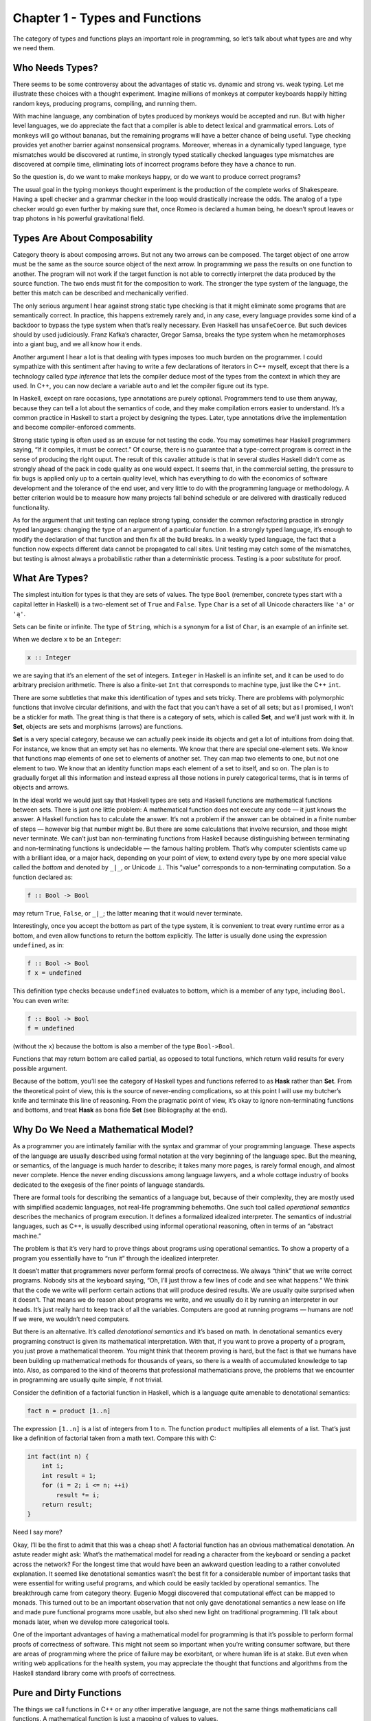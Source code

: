 ===============================
Chapter 1 - Types and Functions
===============================

The category of types and functions plays an important role in
programming, so let’s talk about what types are and why we need them.

Who Needs Types?
================

There seems to be some controversy about the advantages of static vs.
dynamic and strong vs. weak typing. Let me illustrate these choices with
a thought experiment. Imagine millions of monkeys at computer keyboards
happily hitting random keys, producing programs, compiling, and running
them.

|IMG_1329|

With machine language, any combination of bytes produced by monkeys
would be accepted and run. But with higher level languages, we do
appreciate the fact that a compiler is able to detect lexical and
grammatical errors. Lots of monkeys will go without bananas, but the
remaining programs will have a better chance of being useful. Type
checking provides yet another barrier against nonsensical programs.
Moreover, whereas in a dynamically typed language, type mismatches would
be discovered at runtime, in strongly typed statically checked languages
type mismatches are discovered at compile time, eliminating lots of
incorrect programs before they have a chance to run.

So the question is, do we want to make monkeys happy, or do we want to
produce correct programs?

The usual goal in the typing monkeys thought experiment is the
production of the complete works of Shakespeare. Having a spell checker
and a grammar checker in the loop would drastically increase the odds.
The analog of a type checker would go even further by making sure that,
once Romeo is declared a human being, he doesn’t sprout leaves or trap
photons in his powerful gravitational field.

Types Are About Composability
=============================

Category theory is about composing arrows. But not any two arrows can be
composed. The target object of one arrow must be the same as the source
source object of the next arrow. In programming we pass the results on
one function to another. The program will not work if the target
function is not able to correctly interpret the data produced by the
source function. The two ends must fit for the composition to work. The
stronger the type system of the language, the better this match can be
described and mechanically verified.

The only serious argument I hear against strong static type checking is
that it might eliminate some programs that are semantically correct. In
practice, this happens extremely rarely and, in any case, every language
provides some kind of a backdoor to bypass the type system when that’s
really necessary. Even Haskell has ``unsafeCoerce``. But such devices
should by used judiciously. Franz Kafka’s character, Gregor Samsa,
breaks the type system when he metamorphoses into a giant bug, and we
all know how it ends.

Another argument I hear a lot is that dealing with types imposes too
much burden on the programmer. I could sympathize with this sentiment
after having to write a few declarations of iterators in C++ myself,
except that there is a technology called *type inference* that lets the
compiler deduce most of the types from the context in which they are
used. In C++, you can now declare a variable ``auto`` and let the
compiler figure out its type.

In Haskell, except on rare occasions, type annotations are purely
optional. Programmers tend to use them anyway, because they can tell a
lot about the semantics of code, and they make compilation errors easier
to understand. It’s a common practice in Haskell to start a project by
designing the types. Later, type annotations drive the implementation
and become compiler-enforced comments.

Strong static typing is often used as an excuse for not testing the
code. You may sometimes hear Haskell programmers saying, “If it
compiles, it must be correct.” Of course, there is no guarantee that a
type-correct program is correct in the sense of producing the right
ouput. The result of this cavalier attitude is that in several studies
Haskell didn’t come as strongly ahead of the pack in code quality as one
would expect. It seems that, in the commercial setting, the pressure to
fix bugs is applied only up to a certain quality level, which has
everything to do with the economics of software development and the
tolerance of the end user, and very little to do with the programming
language or methodology. A better criterion would be to measure how many
projects fall behind schedule or are delivered with drastically reduced
functionality.

As for the argument that unit testing can replace strong typing,
consider the common refactoring practice in strongly typed languages:
changing the type of an argument of a particular function. In a strongly
typed language, it’s enough to modify the declaration of that function
and then fix all the build breaks. In a weakly typed language, the fact
that a function now expects different data cannot be propagated to call
sites. Unit testing may catch some of the mismatches, but testing is
almost always a probabilistic rather than a deterministic process.
Testing is a poor substitute for proof.

What Are Types?
===============

The simplest intuition for types is that they are sets of values. The
type ``Bool`` (remember, concrete types start with a capital letter in
Haskell) is a two-element set of ``True`` and ``False``. Type ``Char``
is a set of all Unicode characters like ``'a'`` or ``'ą'``.

Sets can be finite or infinite. The type of ``String``, which is a
synonym for a list of ``Char``, is an example of an infinite set.

When we declare ``x`` to be an ``Integer``:

.. code-block:: haskell

    x :: Integer

we are saying that it’s an element of the set of integers. ``Integer``
in Haskell is an infinite set, and it can be used to do arbitrary
precision arithmetic. There is also a finite-set ``Int`` that
corresponds to machine type, just like the C++ ``int``.

There are some subtleties that make this identification of types and
sets tricky. There are problems with polymorphic functions that involve
circular definitions, and with the fact that you can’t have a set of all
sets; but as I promised, I won’t be a stickler for math. The great thing
is that there is a category of sets, which is called **Set**, and we’ll
just work with it. In **Set**, objects are sets and morphisms (arrows)
are functions.

**Set** is a very special category, because we can actually peek inside
its objects and get a lot of intuitions from doing that. For instance,
we know that an empty set has no elements. We know that there are
special one-element sets. We know that functions map elements of one set
to elements of another set. They can map two elements to one, but not
one element to two. We know that an identity function maps each element
of a set to itself, and so on. The plan is to gradually forget all this
information and instead express all those notions in purely categorical
terms, that is in terms of objects and arrows.

In the ideal world we would just say that Haskell types are sets and
Haskell functions are mathematical functions between sets. There is just
one little problem: A mathematical function does not execute any code —
it just knows the answer. A Haskell function has to calculate the
answer. It’s not a problem if the answer can be obtained in a finite
number of steps — however big that number might be. But there are some
calculations that involve recursion, and those might never terminate. We
can’t just ban non-terminating functions from Haskell because
distinguishing between terminating and non-terminating functions is
undecidable — the famous halting problem. That’s why computer scientists
came up with a brilliant idea, or a major hack, depending on your point
of view, to extend every type by one more special value called the
*bottom* and denoted by ``_|_``, or Unicode ⊥. This “value” corresponds
to a non-terminating computation. So a function declared as:

.. code-block:: haskell

    f :: Bool -> Bool

may return ``True``, ``False``, or ``_|_``; the latter meaning that it
would never terminate.

Interestingly, once you accept the bottom as part of the type system, it
is convenient to treat every runtime error as a bottom, and even allow
functions to return the bottom explicitly. The latter is usually done
using the expression ``undefined``, as in:

.. code-block:: haskell

    f :: Bool -> Bool
    f x = undefined

This definition type checks because ``undefined`` evaluates to bottom,
which is a member of any type, including ``Bool``. You can even write:

.. code-block:: haskell

    f :: Bool -> Bool
    f = undefined

(without the ``x``) because the bottom is also a member of the type
``Bool->Bool``.

Functions that may return bottom are called partial, as opposed to total
functions, which return valid results for every possible argument.

Because of the bottom, you’ll see the category of Haskell types and
functions referred to as **Hask** rather than **Set**. From the
theoretical point of view, this is the source of never-ending
complications, so at this point I will use my butcher’s knife and
terminate this line of reasoning. From the pragmatic point of view, it’s
okay to ignore non-terminating functions and bottoms, and treat **Hask**
as bona fide **Set** (see Bibliography at the end).

Why Do We Need a Mathematical Model?
====================================

As a programmer you are intimately familiar with the syntax and grammar
of your programming language. These aspects of the language are usually
described using formal notation at the very beginning of the language
spec. But the meaning, or semantics, of the language is much harder to
describe; it takes many more pages, is rarely formal enough, and almost
never complete. Hence the never ending discussions among language
lawyers, and a whole cottage industry of books dedicated to the exegesis
of the finer points of language standards.

There are formal tools for describing the semantics of a language but,
because of their complexity, they are mostly used with simplified
academic languages, not real-life programming behemoths. One such tool
called *operational semantics* describes the mechanics of program
execution. It defines a formalized idealized interpreter. The semantics
of industrial languages, such as C++, is usually described using
informal operational reasoning, often in terms of an “abstract machine.”

The problem is that it’s very hard to prove things about programs using
operational semantics. To show a property of a program you essentially
have to “run it” through the idealized interpreter.

It doesn’t matter that programmers never perform formal proofs of
correctness. We always “think” that we write correct programs. Nobody
sits at the keyboard saying, “Oh, I’ll just throw a few lines of code
and see what happens.” We think that the code we write will perform
certain actions that will produce desired results. We are usually quite
surprised when it doesn’t. That means we do reason about programs we
write, and we usually do it by running an interpreter in our heads. It’s
just really hard to keep track of all the variables. Computers are good
at running programs — humans are not! If we were, we wouldn’t need
computers.

But there is an alternative. It’s called *denotational semantics* and
it’s based on math. In denotational semantics every programing construct
is given its mathematical interpretation. With that, if you want to
prove a property of a program, you just prove a mathematical theorem.
You might think that theorem proving is hard, but the fact is that we
humans have been building up mathematical methods for thousands of
years, so there is a wealth of accumulated knowledge to tap into. Also,
as compared to the kind of theorems that professional mathematicians
prove, the problems that we encounter in programming are usually quite
simple, if not trivial.

Consider the definition of a factorial function in Haskell, which is a
language quite amenable to denotational semantics:

.. code-block:: haskell

    fact n = product [1..n]

The expression ``[1..n]`` is a list of integers from 1 to n. The
function ``product`` multiplies all elements of a list. That’s just like
a definition of factorial taken from a math text. Compare this with C:

.. code-block:: c++

    int fact(int n) {
        int i;
        int result = 1;
        for (i = 2; i <= n; ++i)
            result *= i;
        return result;
    }

Need I say more?

Okay, I’ll be the first to admit that this was a cheap shot! A factorial
function has an obvious mathematical denotation. An astute reader might
ask: What’s the mathematical model for reading a character from the
keyboard or sending a packet across the network? For the longest time
that would have been an awkward question leading to a rather convoluted
explanation. It seemed like denotational semantics wasn’t the best fit
for a considerable number of important tasks that were essential for
writing useful programs, and which could be easily tackled by
operational semantics. The breakthrough came from category theory.
Eugenio Moggi discovered that computational effect can be mapped to
monads. This turned out to be an important observation that not only
gave denotational semantics a new lease on life and made pure functional
programs more usable, but also shed new light on traditional
programming. I’ll talk about monads later, when we develop more
categorical tools.

One of the important advantages of having a mathematical model for
programming is that it’s possible to perform formal proofs of
correctness of software. This might not seem so important when you’re
writing consumer software, but there are areas of programming where the
price of failure may be exorbitant, or where human life is at stake. But
even when writing web applications for the health system, you may
appreciate the thought that functions and algorithms from the Haskell
standard library come with proofs of correctness.

Pure and Dirty Functions
========================

The things we call functions in C++ or any other imperative language,
are not the same things mathematicians call functions. A mathematical
function is just a mapping of values to values.

We can implement a mathematical function in a programming language: Such
a function, given an input value will calculate the output value. A
function to produce a square of a number will probably multiply the
input value by itself. It will do it every time it’s called, and it’s
guaranteed to produce the same output every time it’s called with the
same input. The square of a number doesn’t change with the phases of the
Moon.

Also, calculating the square of a number should not have a side effect
of dispensing a tasty treat for your dog. A “function” that does that
cannot be easily modelled as a mathematical function.

In programming languages, functions that always produce the same result
given the same input and have no side effects are called *pure
functions*. In a pure functional language like Haskell all functions are
pure. Because of that, it’s easier to give these languages denotational
semantics and model them using category theory. As for other languages,
it’s always possible to restrict yourself to a pure subset, or reason
about side effects separately. Later we’ll see how monads let us model
all kinds of effects using only pure functions. So we really don’t lose
anything by restricting ourselves to mathematical functions.

Examples of Types
=================

Once you realize that types are sets, you can think of some rather
exotic types. For instance, what’s the type corresponding to an empty
set? No, it’s not C++ ``void``, although this type *is* called ``Void``
in Haskell. It’s a type that’s not inhabited by any values. You can
define a function that takes ``Void``, but you can never call it. To
call it, you would have to provide a value of the type ``Void``, and
there just aren’t any. As for what this function can return, there are
no restrictions whatsoever. It can return any type (although it never
will, because it can’t be called). In other words it’s a function that’s
polymorphic in the return type. Haskellers have a name for it:

.. code-block:: haskell

    absurd :: Void -> a

(Remember, ``a`` is a type variable that can stand for any type.) The
name is not coincidental. There is deeper interpretation of types and
functions in terms of logic called the Curry-Howard isomorphism. The
type ``Void`` represents falsity, and the type of the function
``absurd`` corresponds to the statement that from falsity follows
anything, as in the Latin adage “ex falso sequitur quodlibet.”

Next is the type that corresponds to a singleton set. It’s a type that
has only one possible value. This value just “is.” You might not
immediately recognise it as such, but that is the C++ ``void``. Think of
functions from and to this type. A function from ``void`` can always be
called. If it’s a pure function, it will always return the same result.
Here’s an example of such a function:

.. code-block:: c++

    int f44() { return 44; }

You might think of this function as taking “nothing”, but as we’ve just
seen, a function that takes “nothing” can never be called because there
is no value representing “nothing.” So what does this function take?
Conceptually, it takes a dummy value of which there is only one instance
ever, so we don’t have to mention it explicitly. In Haskell, however,
there is a symbol for this value: an empty pair of parentheses, ``()``.
So, by a funny coincidence (or is it a coincidence?), the call to a
function of void looks the same in C++ and in Haskell. Also, because of
the Haskell’s love of terseness, the same symbol ``()`` is used for the
type, the constructor, and the only value corresponding to a singleton
set. So here’s this function in Haskell:

.. code-block:: haskell

    f44 :: () -> Integer
    f44 () = 44

The first line declares that ``f44`` takes the type ``()``, pronounced
“unit,” into the type ``Integer``. The second line defines ``f44`` by
pattern matching the only constructor for unit, namely ``()``, and
producing the number 44. You call this function by providing the unit
value ``()``:

.. code-block:: haskell

    f44 ()

Notice that every function of unit is equivalent to picking a single
element from the target type (here, picking the ``Integer`` 44). In fact
you could think of ``f44`` as a different representation for the number
44. This is an example of how we can replace explicit mention of
elements of a set by talking about functions (arrows) instead. Functions
from unit to any type A are in one-to-one correspondence with the
elements of that set A.

What about functions with the ``void`` return type, or, in Haskell, with
the unit return type? In C++ such functions are used for side effects,
but we know that these are not real functions in the mathematical sense
of the word. A pure function that returns unit does nothing: it discards
its argument.

Mathematically, a function from a set A to a singleton set maps every
element of A to the single element of that singleton set. For every A
there is exactly one such function. Here’s this function for
``Integer``:

.. code-block:: haskell

    fInt :: Integer -> ()
    fInt x = ()

You give it any integer, and it gives you back a unit. In the spirit of
terseness, Haskell lets you use the wildcard pattern, the underscore,
for an argument that is discarded. This way you don’t have to invent a
name for it. So the above can be rewritten as:

.. code-block:: haskell

    fInt :: Integer -> ()
    fInt _ = ()

Notice that the implementation of this function not only doesn’t depend
on the value passed to it, but it doesn’t even depend on the type of the
argument.

Functions that can be implemented with the same formula for any type are
called parametrically polymorphic. You can implement a whole family of
such functions with one equation using a type parameter instead of a
concrete type. What should we call a polymorphic function from any type
to unit type? Of course we’ll call it ``unit``:

.. code-block:: haskell

    unit :: a -> ()
    unit _ = ()

In C++ you would write this function as:

.. code-block:: c++

    template<class T>
    void unit(T) {}

Next in the typology of types is a two-element set. In C++ it’s called
``bool`` and in Haskell, predictably, ``Bool``. The difference is that
in C++ ``bool`` is a built-in type, whereas in Haskell it can be defined
as follows:

.. code-block:: haskell

    data Bool = True | False

(The way to read this definition is that ``Bool`` is either ``True`` or
``False``.) In principle, one should also be able to define a Boolean
type in C++ as an enumeration:

.. code-block:: c++

    enum bool {
        true,
        false
    };

but C++ ``enum`` is secretly an integer. The C++11 “\ ``enum class``\ ”
could have been used instead, but then you would have to qualify its
values with the class name, as in ``bool::true`` and ``bool::false``,
not to mention having to include the appropriate header in every file
that uses it.

Pure functions from ``Bool`` just pick two values from the target type,
one corresponding to ``True`` and another to ``False``.

Functions to ``Bool`` are called *predicates*. For instance, the Haskell
library ``Data.Char`` is full of predicates like ``isAlpha`` or
``isDigit``. In C++ there is a similar library that defines, among
others, ``isalpha`` and ``isdigit``, but these return an ``int`` rather
than a Boolean. The actual predicates are defined in ``std::ctype`` and
have the form ``ctype::is(alpha, c)``, ``ctype::is(digit, c)``, etc.

Challenges
==========

#. Define a higher-order function (or a function object) ``memoize`` in
   your favorite language. This function takes a pure function ``f`` as
   an argument and returns a function that behaves almost exactly like
   ``f``, except that it only calls the original function once for every
   argument, stores the result internally, and subsequently returns this
   stored result every time it’s called with the same argument. You can
   tell the memoized function from the original by watching its
   performance. For instance, try to memoize a function that takes a
   long time to evaluate. You’ll have to wait for the result the first
   time you call it, but on subsequent calls, with the same argument,
   you should get the result immediately.
#. Try to memoize a function from your standard library that you
   normally use to produce random numbers. Does it work?
#. Most random number generators can be initialized with a seed.
   Implement a function that takes a seed, calls the random number
   generator with that seed, and returns the result. Memoize that
   function. Does it work?
#. Which of these C++ functions are pure? Try to memoize them and
   observe what happens when you call them multiple times: memoized and
   not.

   #. The factorial function from the example in the text.
   #. .. code-block:: c++

          std::getchar()

   #. .. code-block:: c++

          bool f() {
              std::cout << "Hello!" << std::endl;
              return true;
          }

   #. .. code-block:: c++

          int f(int x)
          {
              static int y = 0;
              y += x;
              return y;
          }

#. How many different functions are there from ``Bool`` to ``Bool``? Can
   you implement them all?
#. Draw a picture of a category whose only objects are the types
   ``Void``, ``()`` (unit), and ``Bool``; with arrows corresponding to
   all possible functions between these types. Label the arrows with the
   names of the functions.

Bibliography
============

#. Nils Anders Danielsson, John Hughes, Patrik Jansson, Jeremy Gibbons,
   `Fast and Loose Reasoning is Morally
   Correct <http://www.cs.ox.ac.uk/jeremy.gibbons/publications/fast+loose.pdf>`__.
   This paper provides justification for ignoring bottoms in most
   contexts.

.. |IMG_1329| image:: ../images/2014/10/img_1329.jpg
   :class: aligncenter wp-image-3485 size-medium
   :width: 258px
   :height: 300px
   :target: ../images/2014/10/img_1329.jpg
